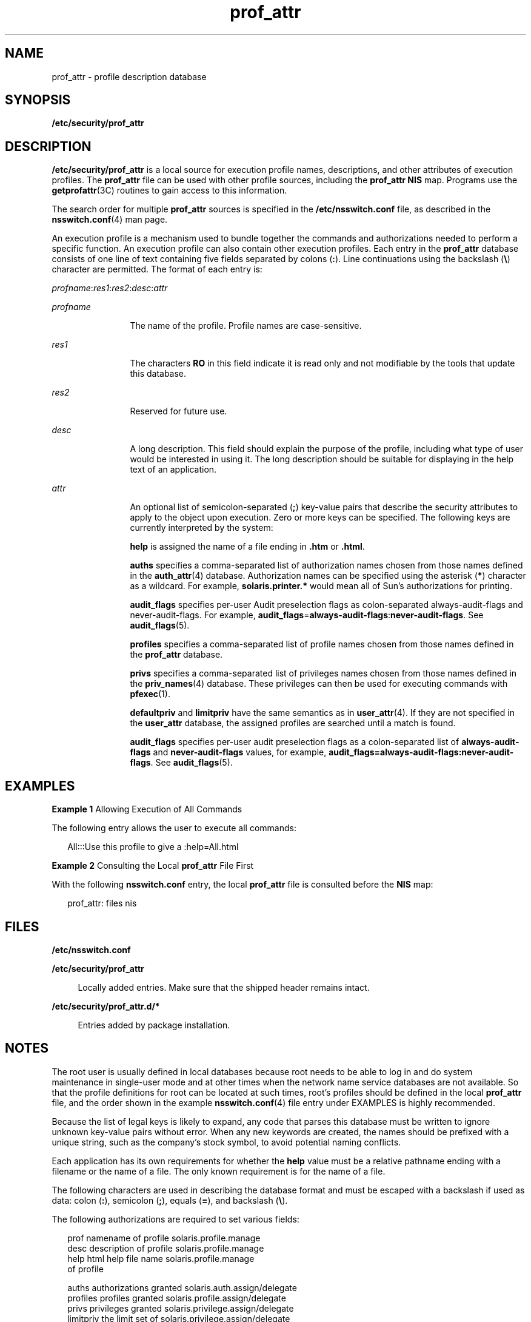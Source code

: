 '\" te
.\" Copyright (c) 2008, 2011, Oracle and/or its affiliates. All rights reserved.
.TH prof_attr 4 "7 Jun 2011" "SunOS 5.11" "File Formats"
.SH NAME
prof_attr \- profile description database
.SH SYNOPSIS
.LP
.nf
\fB/etc/security/prof_attr\fR
.fi

.SH DESCRIPTION
.sp
.LP
\fB/etc/security/prof_attr\fR is a local source for execution profile names, descriptions, and other attributes of execution profiles. The \fBprof_attr\fR file can be used with other profile sources, including the \fBprof_attr\fR \fBNIS\fR map. Programs use the \fBgetprofattr\fR(3C) routines to gain access to this information.
.sp
.LP
The search order for multiple \fBprof_attr\fR sources is specified in the \fB/etc/nsswitch.conf\fR file, as described in the \fBnsswitch.conf\fR(4) man page.
.sp
.LP
An execution profile is a mechanism used to bundle together the commands and authorizations needed to perform a specific function. An execution profile can also contain other execution profiles. Each entry in the \fBprof_attr\fR database consists of one line of text containing five fields separated by colons (\fB:\fR). Line continuations using the backslash (\fB\e\fR) character are permitted. The format of each entry is:
.sp
.LP
\fIprofname\fR:\fIres1\fR:\fIres2\fR:\fIdesc\fR:\fIattr\fR
.sp
.ne 2
.mk
.na
\fB\fIprofname\fR\fR
.ad
.RS 12n
.rt  
The name of the profile. Profile names are case-sensitive.
.RE

.sp
.ne 2
.mk
.na
\fB\fIres1\fR\fR
.ad
.RS 12n
.rt  
The characters \fBRO\fR in this field indicate it is read only and not modifiable by the tools that update this database. 
.RE

.sp
.ne 2
.mk
.na
\fB\fIres2\fR\fR
.ad
.RS 12n
.rt  
Reserved for future use.
.RE

.sp
.ne 2
.mk
.na
\fB\fIdesc\fR\fR
.ad
.RS 12n
.rt  
A long description. This field should explain the purpose of the profile, including what type of user would be interested in using it. The long description should be suitable for displaying in the help text of an application.
.RE

.sp
.ne 2
.mk
.na
\fB\fIattr\fR\fR
.ad
.RS 12n
.rt  
An optional list of semicolon-separated (\fB;\fR) key-value pairs that describe the security attributes to apply to the object upon execution. Zero or more keys can be specified. The following keys are currently interpreted by the system:
.sp
\fBhelp\fR is assigned the name of a file ending in \fB\&.htm\fR or \fB\&.html\fR.
.sp
\fBauths\fR specifies a comma-separated list of authorization names chosen from those names defined in the \fBauth_attr\fR(4) database. Authorization names can be specified using the asterisk (\fB*\fR) character as a wildcard. For example, \fBsolaris.printer.*\fR would mean all of Sun's authorizations for printing.
.sp
\fBaudit_flags\fR specifies per-user Audit preselection flags as colon-separated always-audit-flags and never-audit-flags. For example, \fBaudit_flags\fR=\fBalways-audit-flags\fR:\fBnever-audit-flags\fR. See \fBaudit_flags\fR(5).
.sp
\fBprofiles\fR specifies a comma-separated list of profile names chosen from those names defined in the \fBprof_attr\fR database.
.sp
\fBprivs\fR specifies a comma-separated list of privileges names chosen from those names defined in the \fBpriv_names\fR(4) database. These privileges can then be used for executing commands with \fBpfexec\fR(1).
.sp
\fBdefaultpriv\fR and \fBlimitpriv\fR have the same semantics as in \fBuser_attr\fR(4). If they are not specified in the \fBuser_attr\fR database, the assigned profiles are searched until a match is found.
.sp
\fBaudit_flags\fR specifies per-user audit preselection flags as a colon-separated list of \fBalways-audit-flags\fR and \fBnever-audit-flags\fR values, for example, \fBaudit_flags=always-audit-flags:never-audit-flags\fR. See \fBaudit_flags\fR(5).
.RE

.SH EXAMPLES
.LP
\fBExample 1 \fRAllowing Execution of All Commands
.sp
.LP
The following entry allows the user to execute all commands:

.sp
.in +2
.nf
All:::Use this profile to give a :help=All.html
.fi
.in -2
.sp

.LP
\fBExample 2 \fRConsulting the Local \fBprof_attr\fR File First
.sp
.LP
With the following \fBnsswitch.conf\fR entry, the local \fBprof_attr\fR file is consulted before the \fBNIS\fR map:

.sp
.in +2
.nf
prof_attr: files nis
.fi
.in -2
.sp

.SH FILES
.sp
.ne 2
.mk
.na
\fB\fB/etc/nsswitch.conf\fR\fR
.ad
.sp .6
.RS 4n
 
.RE

.sp
.ne 2
.mk
.na
\fB\fB/etc/security/prof_attr\fR\fR
.ad
.sp .6
.RS 4n
Locally added entries. Make sure that the shipped header remains intact.
.RE

.sp
.ne 2
.mk
.na
\fB\fB/etc/security/prof_attr.d/*\fR\fR
.ad
.sp .6
.RS 4n
Entries added by package installation.
.RE

.SH NOTES
.sp
.LP
The root user is usually defined in local databases because root needs to be able to log in and do system maintenance in single-user mode and at other times when the network name service databases are not available. So that the profile definitions for root can be located at such times, root's profiles should be defined in the local \fBprof_attr\fR file, and the order shown in the example \fBnsswitch.conf\fR(4) file entry under EXAMPLES is highly recommended.
.sp
.LP
Because the list of legal keys is likely to expand, any code that parses this database must be written to ignore unknown key-value pairs without error. When any new keywords are created, the names should be prefixed with a unique string, such as the company's stock symbol, to avoid potential naming conflicts.
.sp
.LP
Each application has its own requirements for whether the \fBhelp\fR value must be a relative pathname ending with a filename or the name of a file. The only known requirement is for the name of a file.
.sp
.LP
The following characters are used in describing the database format and must be escaped with a backslash if used as data: colon (\fB:\fR), semicolon (\fB;\fR), equals (\fB=\fR), and backslash (\fB\e\fR).
.sp
.LP
The following authorizations are required to set various fields:
.sp
.in +2
.nf
prof        namename of profile        solaris.profile.manage
desc        description of profile     solaris.profile.manage
help        html help file name        solaris.profile.manage
            of profile

auths       authorizations granted     solaris.auth.assign/delegate 
profiles    profiles granted           solaris.profile.assign/delegate
privs       privileges granted         solaris.privilege.assign/delegate
limitpriv   the limit set of           solaris.privilege.assign/delegate
            privileges for the 
            command process
defaultpriv  the inheritable set of    solaris.privilege.assign/delegate
             privileges for the 
             command process
.fi
.in -2
.sp

.sp
.LP
The value of \fBlimitpriv\fR that can be set by an authorized user for a given command are limited to the \fBlimitpriv\fR privilges that are granted to the user. 
.sp
.LP
The value of the \fBdefaultpriv\fR that can be set by an authorized user for a given command are limited to the \fBdefaultpriv\fR privileges granted to the user. 
.sp
.LP
The \fBsolaris.auth.assign\fR authorization allows the authorized user to grant any authorization to another user. The \fBsolaris.auth.delegate\fR allows the authorized user to grant only the user's authorizations to another user. The same principle applies to profiles, privileges. 
.SH SEE ALSO
.sp
.LP
\fBauths\fR(1), \fBpfexec\fR(1), \fBprofiles\fR(1), \fBgetauthattr\fR(3C), \fBgetprofattr\fR(3C), \fBgetuserattr\fR(3C), \fBauth_attr\fR(4), \fBexec_attr\fR(4), \fBpriv_names\fR(4), \fBuser_attr\fR(4), \fBaudit_flags\fR(5)
